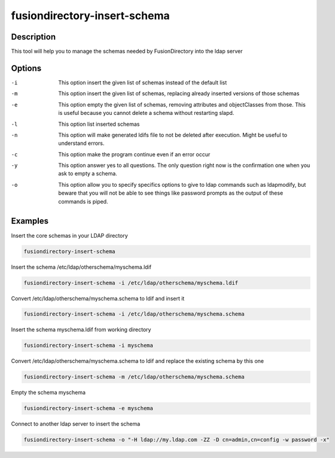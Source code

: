 fusiondirectory-insert-schema 
=============================

Description
-----------

This tool will help you to manage the schemas needed by FusionDirectory into the
ldap server

Options
-------

-i
   This option insert the given list of schemas instead of the default
   list

-m
   This option insert the given list of schemas, replacing already
   inserted versions of those schemas

-e
   This option empty the given list of schemas, removing attributes and
   objectClasses from those. This is useful because you cannot delete a
   schema without restarting slapd.

-l
   This option list inserted schemas

-n
   This option will make generated ldifs file to not be deleted after
   execution. Might be useful to understand errors.

-c
   This option make the program continue even if an error occur

-y
   This option answer yes to all questions. The only question right now
   is the confirmation one when you ask to empty a schema.

-o
   This option allow you to specify specifics options to give to ldap
   commands such as ldapmodify, but beware that you will not be able to
   see things like password prompts as the output of these commands is
   piped.

Examples
--------

Insert the core schemas in your LDAP directory 

.. code-block:: shell

   fusiondirectory-insert-schema 

Insert the schema /etc/ldap/otherschema/myschema.ldif 

.. code-block:: shell

   fusiondirectory-insert-schema -i /etc/ldap/otherschema/myschema.ldif 

Convert /etc/ldap/otherschema/myschema.schema to ldif and insert it

.. code-block:: shell

   fusiondirectory-insert-schema -i /etc/ldap/otherschema/myschema.schema


Insert the schema myschema.ldif from working directory

.. code-block:: shell

   fusiondirectory-insert-schema -i myschema

Convert /etc/ldap/otherschema/myschema.schema to ldif and replace the existing schema by this one 

.. code-block:: shell

   fusiondirectory-insert-schema -m /etc/ldap/otherschema/myschema.schema

Empty the schema myschema

.. code-block:: shell

   fusiondirectory-insert-schema -e myschema

Connect to another ldap server to insert the schema

.. code-block:: shell

   fusiondirectory-insert-schema -o "-H ldap://my.ldap.com -ZZ -D cn=admin,cn=config -w password -x"



